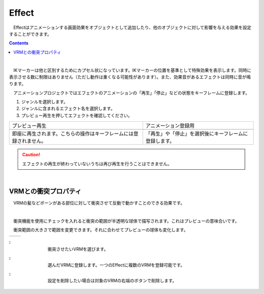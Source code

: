 .. index:: Effect

####################################
Effect
####################################


　Effectはアニメーションする画面効果をオブジェクトとして追加したり、他のオブジェクトに対して影響を与える効果を設定することができます。

.. contents::

.. index:: Effectのプレビュー

.. image:: ../img/operation_effect_1.png
    :align: center

|

　IKマーカーは他と区別するためにカプセル状になっています。IKマーカーの位置を基準として特殊効果を表示します。同時に表示させる数に制限はありません（ただし動作は重くなる可能性があります）。また、効果音があるエフェクトは同時に音が鳴ります。

　アニメーションプロジェクトではエフェクトのアニメーションの「再生」「停止」などの状態をキーフレームに登録します。


1. ジャンルを選択します。
2. ジャンルに含まれるエフェクト名を選択します。
3. プレビュー再生を押してエフェクトを確認してください。


.. |preview| image:: ../img/operation_effect_2.png
.. |anireg| image:: ../img/operation_effect_3.png

.. csv-table::

    プレビュー再生, アニメーション登録用
    |preview|, |anireg|
    即座に再生されます。こちらの操作はキーフレームには登録されません。, 「再生」や「停止」を選択後にキーフレームに登録します。


.. caution::
    エフェクトの再生が終わっていないうちは再び再生を行うことはできません。

|

.. index:: VRMとの衝突プロパティ

VRMとの衝突プロパティ
------------------------

　VRMの髪などボーンがある部位に対して衝突させて反動で動かすことのできる効果です。

.. image:: ../img/operation_effect_4.png
    :align: center

|

　衝突機能を使用にチェックを入れると衝突の範囲が半透明な球体で描写されます。これはプレビューの意味合いです。

　衝突範囲の大きさで範囲を変更できます。それに合わせてプレビューの球体も変化します。

.. |norange| image:: ../img/operation_effect_5.png
.. |isrange| image:: ../img/operation_effect_6.png

========== ============
|norange|   |isrange|
========== ============

.. |collidertarget| image:: ../img/operation_effect_7.png
.. |colliderdecide| image:: ../img/operation_effect_8.png
.. |colliderdelete| image:: ../img/operation_effect_9.png

:|collidertarget|:
    |
    | 衝突させたいVRMを選びます。

:|colliderdecide|:
    |
    | 選んだVRMに登録します。一つのEffectに複数のVRMを登録可能です。

:|colliderdelete|:
    |
    | 設定を削除したい場合は対象のVRMの右端のボタンで削除します。
